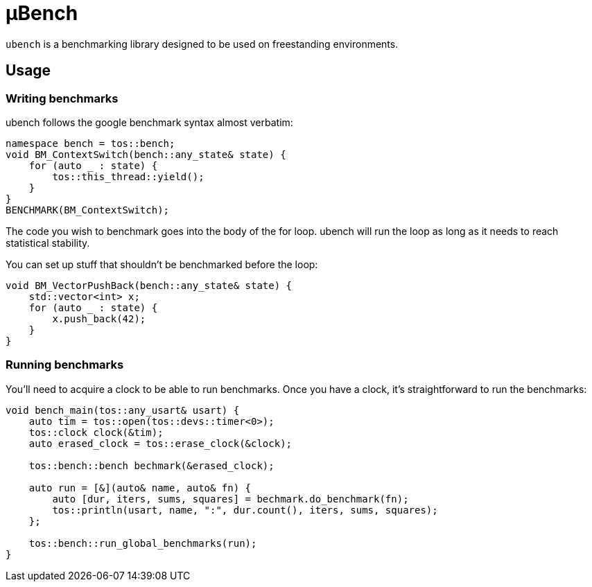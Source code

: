 = μBench

`ubench` is a benchmarking library designed to be used on
freestanding environments.

== Usage

=== Writing benchmarks

ubench follows the google benchmark syntax almost verbatim:

[source,cpp]
----
namespace bench = tos::bench;
void BM_ContextSwitch(bench::any_state& state) {
    for (auto _ : state) {
        tos::this_thread::yield();
    }
}
BENCHMARK(BM_ContextSwitch);
----

The code you wish to benchmark goes into the body of the for loop.
ubench will run the loop as long as it needs to reach statistical
stability.

You can set up stuff that shouldn't be benchmarked before the loop:

[source,cpp]
----
void BM_VectorPushBack(bench::any_state& state) {
    std::vector<int> x;
    for (auto _ : state) {
        x.push_back(42);
    }
}
----

=== Running benchmarks

You'll need to acquire a clock to be able to run benchmarks. Once
you have a clock, it's straightforward to run the benchmarks:

[source,cpp]
----
void bench_main(tos::any_usart& usart) {
    auto tim = tos::open(tos::devs::timer<0>);
    tos::clock clock(&tim);
    auto erased_clock = tos::erase_clock(&clock);

    tos::bench::bench bechmark(&erased_clock);

    auto run = [&](auto& name, auto& fn) {
        auto [dur, iters, sums, squares] = bechmark.do_benchmark(fn);
        tos::println(usart, name, ":", dur.count(), iters, sums, squares);
    };

    tos::bench::run_global_benchmarks(run);
}
----